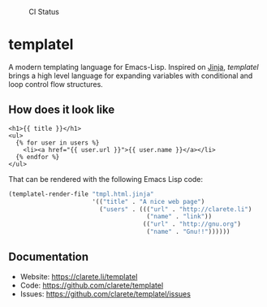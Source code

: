 #+CAPTION: CI Status
#+NAME:    CI
[[https://github.com/clarete/templatel/workflows/CI/badge.svg]]

#+CAPTION: Melpa
#+NAME:    Melpa
[[https://melpa.org/#/templatel][file:https://melpa.org/packages/templatel-badge.svg]]

* templatel

  A modern templating language for Emacs-Lisp.  Inspired on [[https://github.com/pallets/jinja/][Jinja]],
  /templatel/ brings a high level language for expanding variables
  with conditional and loop control flow structures.

** How does it look like

   #+begin_src jinja
   <h1>{{ title }}</h1>
   <ul>
     {% for user in users %}
       <li><a href="{{ user.url }}">{{ user.name }}</a></li>
     {% endfor %}
   </ul>
   #+end_src

   That can be rendered with the following Emacs Lisp code:

   #+begin_src emacs-lisp
   (templatel-render-file "tmpl.html.jinja"
                          '(("title" . "A nice web page")
                            ("users" . ((("url" . "http://clarete.li")
                                         ("name" . "link"))
                                        (("url" . "http://gnu.org")
                                         ("name" . "Gnu!!"))))))
   #+end_src

** Documentation

   * Website: https://clarete.li/templatel
   * Code: https://github.com/clarete/templatel
   * Issues: https://github.com/clarete/templatel/issues
